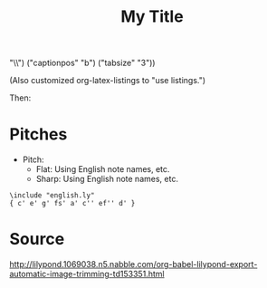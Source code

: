 #+title: My Title
#+BIND: org-latex-listings-options (("basicstyle" 
"\\ttfamily\\scriptsize") ("captionpos" "b") ("tabsize" "3")) 
#+PROPERTY: header-args:lilypond :prologue \header{tagline=##f} 
#+LATEX_HEADER: \newcommand{\inpcode}[1]{\texttt{#1}} 
#+LATEX_HEADER: \usepackage{listings} 

#+begin_src emacs-lisp :exports results :results none :eval export

  ;; https://emacs.stackexchange.com/questions/47347/customizing-org-latex-title-command-to-edit-title-page



  (make-variable-buffer-local 'org-latex-title-command)
  (setq org-latex-title-command nil)
#+end_src

(Also customized org-latex-listings to "use listings.") 

Then: 

* Pitches 
    - Pitch: @@latex:\inpcode{a b c d e f g}@@ 
      - Flat: Using English note names, @@latex:\inpcode{af bf}@@ etc. 
      - Sharp: Using English note names, @@latex:\inpcode{cs ds}@@ etc. 

#+name: pitches 
#+begin_src lilypond -i :exports both :file pitches.pdf
\include "english.ly" 
{ c' e' g' fs' a' c'' ef'' d' } 
#+end_src 


* Source

[[http://lilypond.1069038.n5.nabble.com/org-babel-lilypond-export-automatic-image-trimming-td153351.html]]

